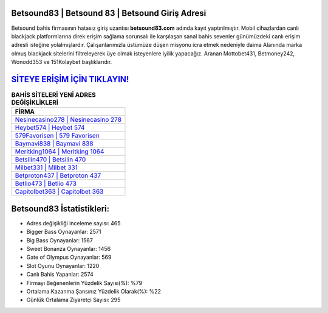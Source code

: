 ﻿Betsound83 | Betsound 83 | Betsound Giriş Adresi
===================================

.. image:: images/betsound-giris.jpg
   :width: 600
   
Betsound bahis firmasının hatasız giriş uzantısı **betsound83.com** adında kayıt yaptırılmıştır. Mobil cihazlardan canlı blackjack platformlarına direk erişim sağlama sorunsalı ile karşılaşan sanal bahis sevenler günümüzdeki canlı erişim adresli isteğine yolalmışlardır. Çalışanlarımızla üstümüze düşen misyonu icra etmek nedeniyle daima Alanında marka olmuş  blackjack sitelerini filtreleyerek üye olmak isteyenlere iyilik yapacağız. Aranan Mottobet431, Betmoney242, Wonodd353 ve 151Kolaybet başlıklarıdır.

`SİTEYE ERİŞİM İÇİN TIKLAYIN! <https://cutt.ly/QwVVg2Vk>`_
==============

.. list-table:: **BAHİS SİTELERİ YENİ ADRES DEĞİŞİKLİKLERİ**
   :widths: 100
   :header-rows: 1

   * - FİRMA
   * - `Nesinecasino278 | Nesinecasino 278 <nesinecasino278-nesinecasino-278-nesinecasino-giris-adresi.html>`_
   * - `Heybet574 | Heybet 574 <heybet574-heybet-574-heybet-giris-adresi.html>`_
   * - `579Favorisen | 579 Favorisen <579favorisen-579-favorisen-favorisen-giris-adresi.html>`_	 
   * - `Baymavi838 | Baymavi 838 <baymavi838-baymavi-838-baymavi-giris-adresi.html>`_	 
   * - `Meritking1064 | Meritking 1064 <meritking1064-meritking-1064-meritking-giris-adresi.html>`_ 
   * - `Betsilin470 | Betsilin 470 <betsilin470-betsilin-470-betsilin-giris-adresi.html>`_
   * - `Milbet331 | Milbet 331 <milbet331-milbet-331-milbet-giris-adresi.html>`_	 
   * - `Betproton437 | Betproton 437 <betproton437-betproton-437-betproton-giris-adresi.html>`_
   * - `Betlio473 | Betlio 473 <betlio473-betlio-473-betlio-giris-adresi.html>`_
   * - `Capitolbet363 | Capitolbet 363 <capitolbet363-capitolbet-363-capitolbet-giris-adresi.html>`_
	 
Betsound83 İstatistikleri:
===================================	 
* Adres değişikliği inceleme sayısı: 465
* Bigger Bass Oynayanlar: 2571
* Big Bass Oynayanlar: 1567
* Sweet Bonanza Oynayanlar: 1456
* Gate of Olympus Oynayanlar: 569
* Slot Oyunu Oynayanlar: 1220
* Canlı Bahis Yapanlar: 2574
* Firmayı Beğenenlerin Yüzdelik Sayısı(%): %79
* Ortalama Kazanma Şansınız Yüzdelik Olarak(%): %22
* Günlük Ortalama Ziyaretçi Sayısı: 295
